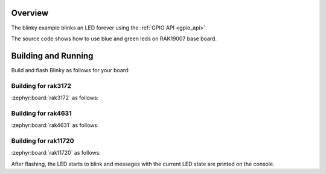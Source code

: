 Overview
********

The blinky example blinks an LED forever using the :ref:`GPIO API <gpio_api>`.

The source code shows how to use blue and green leds on RAK19007 base board.

Building and Running
********************

Build and flash Blinky as follows for your board:

Building for rak3172
--------------------

:zephyr:board:`rak3172` as follows:

.. zephyr-app-commands::
   :zephyr-app: app/blinky
   :board: rak3172
   :goals: build flash
   :west-args: --no-sysbuild

Building for rak4631
--------------------

:zephyr:board:`rak4631` as follows:

.. zephyr-app-commands::
   :zephyr-app: app/blinky
   :board: rak4631
   :goals: build flash
   :west-args: --no-sysbuild

Building for rak11720
---------------------

:zephyr:board:`rak11720` as follows:

.. zephyr-app-commands::
   :zephyr-app: app/blinky
   :board: rak11720
   :goals: build flash
   :west-args: --no-sysbuild

After flashing, the LED starts to blink and messages with the current LED state
are printed on the console.

